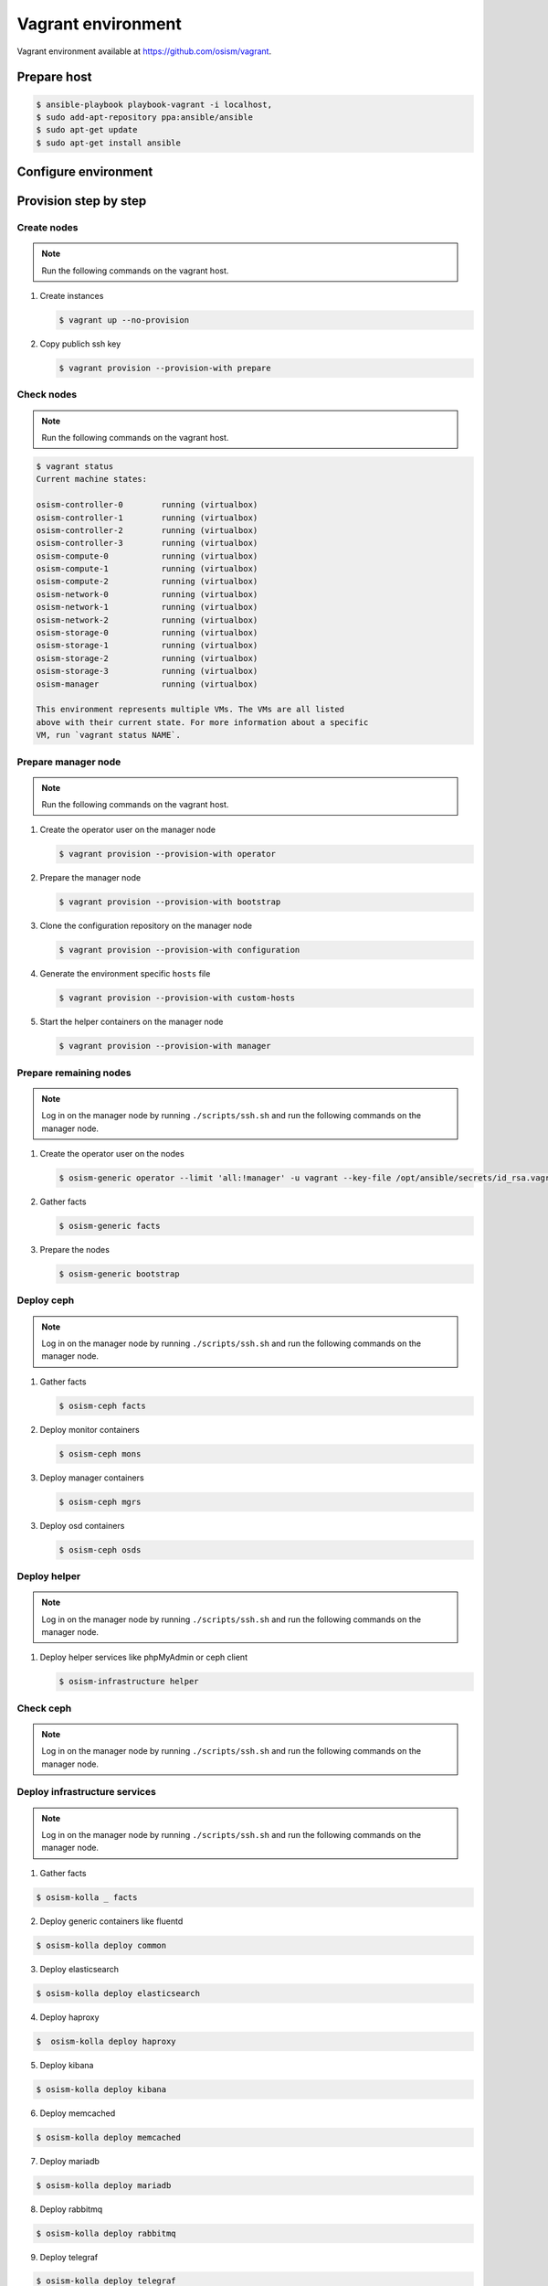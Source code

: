 ===================
Vagrant environment
===================

Vagrant environment available at https://github.com/osism/vagrant.

Prepare host
============

.. code-block:: shell

   $ ansible-playbook playbook-vagrant -i localhost,
   $ sudo add-apt-repository ppa:ansible/ansible
   $ sudo apt-get update
   $ sudo apt-get install ansible

Configure environment
=====================

.. todo:: Explain configuration (node numbers, resources, networks) of vagrant environment here.

Provision step by step
======================

Create nodes
------------

.. note:: Run the following commands on the vagrant host.

1. Create instances

   .. code-block:: shell

      $ vagrant up --no-provision

2. Copy publich ssh key

   .. code-block:: shell

      $ vagrant provision --provision-with prepare

Check nodes
-----------

.. note:: Run the following commands on the vagrant host.

.. code-block:: shell

   $ vagrant status
   Current machine states:

   osism-controller-0        running (virtualbox)
   osism-controller-1        running (virtualbox)
   osism-controller-2        running (virtualbox)
   osism-controller-3        running (virtualbox)
   osism-compute-0           running (virtualbox)
   osism-compute-1           running (virtualbox)
   osism-compute-2           running (virtualbox)
   osism-network-0           running (virtualbox)
   osism-network-1           running (virtualbox)
   osism-network-2           running (virtualbox)
   osism-storage-0           running (virtualbox)
   osism-storage-1           running (virtualbox)
   osism-storage-2           running (virtualbox)
   osism-storage-3           running (virtualbox)
   osism-manager             running (virtualbox)

   This environment represents multiple VMs. The VMs are all listed
   above with their current state. For more information about a specific
   VM, run `vagrant status NAME`.

Prepare manager node
--------------------

.. note:: Run the following commands on the vagrant host.

1. Create the operator user on the manager node

   .. code-block:: shell

      $ vagrant provision --provision-with operator

2. Prepare the manager node

   .. code-block:: shell

      $ vagrant provision --provision-with bootstrap

3. Clone the configuration repository on the manager node

   .. code-block:: shell

      $ vagrant provision --provision-with configuration

4. Generate the environment specific ``hosts`` file

   .. code-block:: shell

      $ vagrant provision --provision-with custom-hosts

5. Start the helper containers on the manager node

   .. code-block:: shell

      $ vagrant provision --provision-with manager

Prepare remaining nodes
-----------------------

.. note:: Log in on the manager node by running ``./scripts/ssh.sh`` and run the following commands on the manager node.

1. Create the operator user on the nodes

   .. code-block:: shell

      $ osism-generic operator --limit 'all:!manager' -u vagrant --key-file /opt/ansible/secrets/id_rsa.vagrant -e ansible_user=vagrant

2. Gather facts

   .. code-block:: shell

      $ osism-generic facts

3. Prepare the nodes

   .. code-block:: shell

      $ osism-generic bootstrap

Deploy ceph
-----------

.. note:: Log in on the manager node by running ``./scripts/ssh.sh`` and run the following commands on the manager node.

1. Gather facts

   .. code-block:: shell

      $ osism-ceph facts

2. Deploy monitor containers

   .. code-block:: shell

      $ osism-ceph mons

3. Deploy manager containers

   .. code-block:: shell

      $ osism-ceph mgrs

3. Deploy osd containers

   .. code-block:: shell

      $ osism-ceph osds

Deploy helper
------------

.. note:: Log in on the manager node by running ``./scripts/ssh.sh`` and run the following commands on the manager node.

1. Deploy helper services like phpMyAdmin or ceph client

   .. code-block:: shell

      $ osism-infrastructure helper

Check ceph
----------

.. note:: Log in on the manager node by running ``./scripts/ssh.sh`` and run the following commands on the manager node.

.. console-block:: shell

   dragon@osism-manager:~$ ceph status
     cluster:
       id:     20e33ae4-016e-43f9-9cd1-cd8e78838d9e
       health: HEALTH_OK
 
     services:
       mon: 3 daemons, quorum osism-storage-0,osism-storage-1,osism-storage-2
       mgr: osism-storage-1(active), standbys: osism-storage-0, osism-storage-2
       osd: 12 osds: 12 up, 12 in
 
     data:
       pools:   5 pools, 160 pgs
       objects: 0 objects, 0 bytes
       usage:   24635 MB used, 87240 MB / 109 GB avail
       pgs:     160 active+clean

   dragon@osism-manager:~$ ceph osd lspools
   1 images,2 volumes,3 vms,4 backups,5 metrics,

Deploy infrastructure services
------------------------------

.. note:: Log in on the manager node by running ``./scripts/ssh.sh`` and run the following commands on the manager node.

1. Gather facts

.. code-block:: shell

   $ osism-kolla _ facts

2. Deploy generic containers like fluentd

.. code-block:: shell

   $ osism-kolla deploy common

3. Deploy elasticsearch

.. code-block:: shell

   $ osism-kolla deploy elasticsearch

4. Deploy haproxy

.. code-block:: shell

   $  osism-kolla deploy haproxy

5. Deploy kibana

.. code-block:: shell

   $ osism-kolla deploy kibana

6. Deploy memcached

.. code-block:: shell

   $ osism-kolla deploy memcached

7. Deploy mariadb

.. code-block:: shell

   $ osism-kolla deploy mariadb

8. Deploy rabbitmq

.. code-block:: shell

   $ osism-kolla deploy rabbitmq

9. Deploy telegraf

.. code-block:: shell

   $ osism-kolla deploy telegraf

10. Deploy grafana

.. code-block:: shell

   $ osism-kolla deploy grafana

11. Deploy prometheus

.. code-block:: shell

   $ osism-infrastructure prometheus

.. note:: Deploy multiple services with ``osism-kolla deploy mariadb,rabbitmq,...``.

Deploy openstack
----------------

.. note:: Log in on the manager node by running ``./scripts/ssh.sh`` and run the following commands on the manager node.

1. Deploy keystone

.. code-block:: shell

   $ osism-kolla deploy keystone

2. Deploy glance

.. code-block:: shell

   $ osism-kolla deploy glance

3. Deploy heat

.. code-block:: shell

   $ osism-kolla deploy heat

4. Deploy horizon

.. code-block:: shell

   $ osism-kolla deploy horizon

5. Deploy cinder

.. code-block:: shell

   $ osism-kolla deploy cinder

6. Deploy nova

.. code-block:: shell

   $ osism-kolla deploy nova

7. Deploy neutron

.. code-block:: shell

   $ osism-kolla deploy neutron

